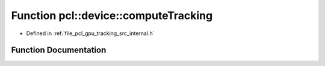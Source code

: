 .. _exhale_function_tracking_2src_2internal_8h_1a995c6a71e31ae490c6a855ff760d4e9d:

Function pcl::device::computeTracking
=====================================

- Defined in :ref:`file_pcl_gpu_tracking_src_internal.h`


Function Documentation
----------------------


.. doxygenfunction:: pcl::device::computeTracking(const DeviceArray2D<PointType>&, const DeviceArray2D<PixelRGB>&, const DeviceArray2D<PointType>&, const DeviceArray2D<PixelRGB>&, PtrSz<curandState>, const DeviceArray<float>&, DeviceArray<StateType>&, StateType&, StateType&, float)
